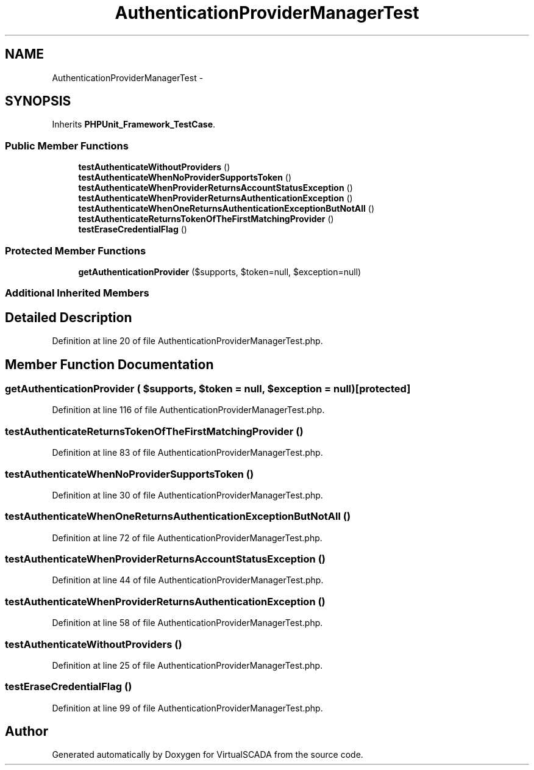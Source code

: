 .TH "AuthenticationProviderManagerTest" 3 "Tue Apr 14 2015" "Version 1.0" "VirtualSCADA" \" -*- nroff -*-
.ad l
.nh
.SH NAME
AuthenticationProviderManagerTest \- 
.SH SYNOPSIS
.br
.PP
.PP
Inherits \fBPHPUnit_Framework_TestCase\fP\&.
.SS "Public Member Functions"

.in +1c
.ti -1c
.RI "\fBtestAuthenticateWithoutProviders\fP ()"
.br
.ti -1c
.RI "\fBtestAuthenticateWhenNoProviderSupportsToken\fP ()"
.br
.ti -1c
.RI "\fBtestAuthenticateWhenProviderReturnsAccountStatusException\fP ()"
.br
.ti -1c
.RI "\fBtestAuthenticateWhenProviderReturnsAuthenticationException\fP ()"
.br
.ti -1c
.RI "\fBtestAuthenticateWhenOneReturnsAuthenticationExceptionButNotAll\fP ()"
.br
.ti -1c
.RI "\fBtestAuthenticateReturnsTokenOfTheFirstMatchingProvider\fP ()"
.br
.ti -1c
.RI "\fBtestEraseCredentialFlag\fP ()"
.br
.in -1c
.SS "Protected Member Functions"

.in +1c
.ti -1c
.RI "\fBgetAuthenticationProvider\fP ($supports, $token=null, $exception=null)"
.br
.in -1c
.SS "Additional Inherited Members"
.SH "Detailed Description"
.PP 
Definition at line 20 of file AuthenticationProviderManagerTest\&.php\&.
.SH "Member Function Documentation"
.PP 
.SS "getAuthenticationProvider ( $supports,  $token = \fCnull\fP,  $exception = \fCnull\fP)\fC [protected]\fP"

.PP
Definition at line 116 of file AuthenticationProviderManagerTest\&.php\&.
.SS "testAuthenticateReturnsTokenOfTheFirstMatchingProvider ()"

.PP
Definition at line 83 of file AuthenticationProviderManagerTest\&.php\&.
.SS "testAuthenticateWhenNoProviderSupportsToken ()"

.PP
Definition at line 30 of file AuthenticationProviderManagerTest\&.php\&.
.SS "testAuthenticateWhenOneReturnsAuthenticationExceptionButNotAll ()"

.PP
Definition at line 72 of file AuthenticationProviderManagerTest\&.php\&.
.SS "testAuthenticateWhenProviderReturnsAccountStatusException ()"

.PP
Definition at line 44 of file AuthenticationProviderManagerTest\&.php\&.
.SS "testAuthenticateWhenProviderReturnsAuthenticationException ()"

.PP
Definition at line 58 of file AuthenticationProviderManagerTest\&.php\&.
.SS "testAuthenticateWithoutProviders ()"

.PP
Definition at line 25 of file AuthenticationProviderManagerTest\&.php\&.
.SS "testEraseCredentialFlag ()"

.PP
Definition at line 99 of file AuthenticationProviderManagerTest\&.php\&.

.SH "Author"
.PP 
Generated automatically by Doxygen for VirtualSCADA from the source code\&.
